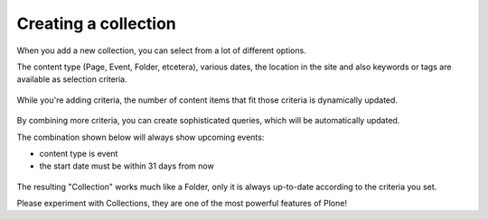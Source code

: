 =====================
Creating a collection
=====================


When you add a new collection, you can select from a lot of different options.

The content type (Page, Event, Folder, etcetera), various dates, the location in the site and also keywords or tags are available as selection criteria.

.. figure:: /_static/collection1.png
   :align: center
   :alt: choosing criteria


While you're adding criteria, the number of content items that fit those criteria is dynamically updated.

.. figure:: /_static/collection2.png
   :align: center
   :alt: Content items are dynamically updated

By combining more criteria, you can create sophisticated queries, which will be automatically updated.

The combination shown below will always show upcoming events:

- content type is event
- the start date must be within 31 days from now


.. figure:: /_static/collection3.png
   :align: center
   :alt: select upcoming events

The resulting "Collection" works much like a Folder, only it is always up-to-date according to the criteria you set.

Please experiment with Collections, they are one of the most powerful features of Plone!

